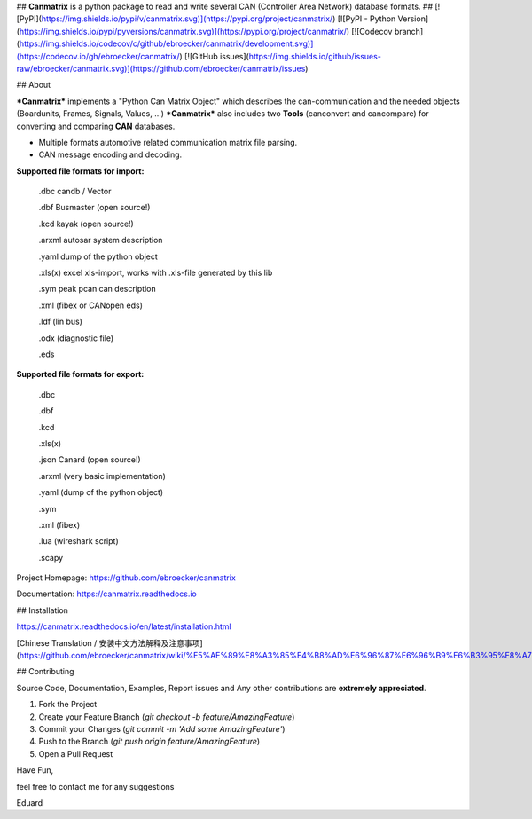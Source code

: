 ## **Canmatrix** is a python package to read and write several CAN (Controller Area Network) database formats. ##
[![PyPI](https://img.shields.io/pypi/v/canmatrix.svg)](https://pypi.org/project/canmatrix/)
[![PyPI - Python Version](https://img.shields.io/pypi/pyversions/canmatrix.svg)](https://pypi.org/project/canmatrix/)
[![Codecov branch](https://img.shields.io/codecov/c/github/ebroecker/canmatrix/development.svg)](https://codecov.io/gh/ebroecker/canmatrix/)
[![GitHub issues](https://img.shields.io/github/issues-raw/ebroecker/canmatrix.svg)](https://github.com/ebroecker/canmatrix/issues)


## About

***Canmatrix*** implements a "Python Can Matrix Object" which describes the can-communication and the needed objects (Boardunits, Frames, Signals, Values, ...)
***Canmatrix*** also includes two **Tools** (canconvert and cancompare) for converting and comparing **CAN** databases.

- Multiple formats automotive related communication matrix file parsing.
- CAN message encoding and decoding.

**Supported file formats for import:**

    .dbc candb / Vector

    .dbf Busmaster (open source!)

    .kcd kayak (open source!)

    .arxml autosar system description

    .yaml dump of the python object

    .xls(x) excel xls-import, works with .xls-file generated by this lib
    
    .sym peak pcan can description

    .xml (fibex or CANopen eds)

    .ldf (lin bus) 

    .odx (diagnostic file)

    .eds


**Supported file formats for export:**

    .dbc
    
    .dbf
    
    .kcd
    
    .xls(x)
    
    .json Canard (open source!)
    
    .arxml (very basic implementation)
    
    .yaml (dump of the python object)
    
    .sym
    
    .xml (fibex)
    
    .lua (wireshark script)
    
    .scapy 

Project Homepage: https://github.com/ebroecker/canmatrix

Documentation: https://canmatrix.readthedocs.io

## Installation

https://canmatrix.readthedocs.io/en/latest/installation.html

[Chinese Translation / 安装中文方法解释及注意事项](https://github.com/ebroecker/canmatrix/wiki/%E5%AE%89%E8%A3%85%E4%B8%AD%E6%96%87%E6%96%B9%E6%B3%95%E8%A7%A3%E9%87%8A%E5%8F%8A%E6%B3%A8%E6%84%8F%E4%BA%8B%E9%A1%B9)

## Contributing

Source Code, Documentation, Examples, Report issues and Any other contributions are **extremely appreciated**.

1. Fork the Project
2. Create your Feature Branch (`git checkout -b feature/AmazingFeature`)
3. Commit your Changes (`git commit -m 'Add some AmazingFeature'`)
4. Push to the Branch (`git push origin feature/AmazingFeature`)
5. Open a Pull Request





Have Fun,

feel free to contact me for any suggestions

Eduard